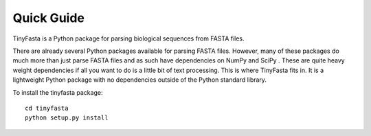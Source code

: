 Quick Guide
===========

TinyFasta is a Python package for parsing biological sequences from FASTA
files.

There are already several Python packages available for parsing FASTA files.
However, many of these packages do much more than just parse FASTA files and as
such have dependencies on NumPy and SciPy . These are quite heavy weight
dependencies if all you want to do is a little bit of text processing. This is
where TinyFasta fits in. It is a lightweight Python package with no
dependencies outside of the Python standard library.

To install the tinyfasta package::

    cd tinyfasta
    python setup.py install
